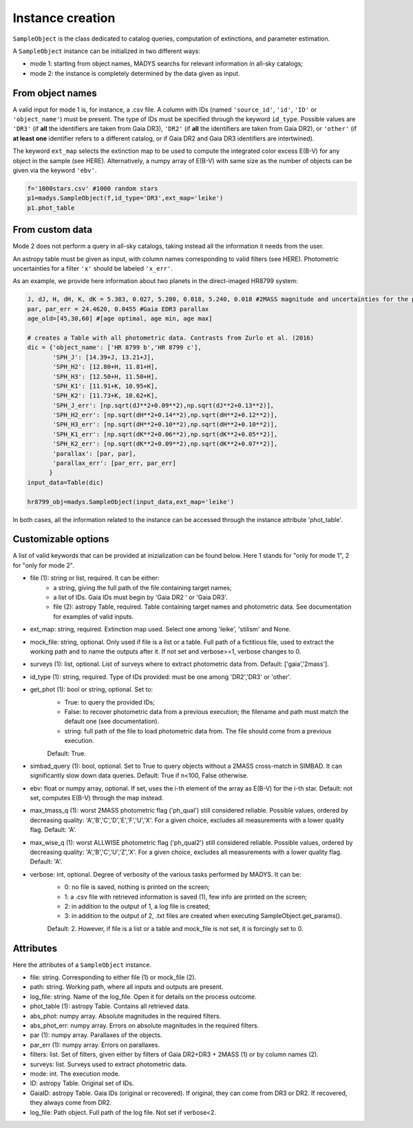 Instance creation
=====

``SampleObject`` is the class dedicated to catalog queries, computation of extinctions, and parameter estimation.

A ``SampleObject`` instance can be initialized in two different ways:

* mode 1: starting from object names, MADYS searchs for relevant information in all-sky catalogs;
* mode 2: the instance is completely determined by the data given as input.

From object names
------------

A valid input for mode 1 is, for instance, a .csv file. A column with IDs (named ``'source_id'``, ``'id'``, ``'ID'`` or ``'object_name'``) must be present. The type of IDs must be specified through the keyword ``id_type``. Possible values are ``'DR3'`` (if **all** the identifiers are taken from Gaia DR3), ``'DR2'`` (if **all** the identifiers are taken from Gaia DR2), or ``'other'`` (if **at least one** identifier refers to a different catalog, or if Gaia DR2 and Gaia DR3 identifiers are intertwined).

The keyword ``ext_map`` selects the extinction map to be used to compute the integrated color excess E(B-V) for any object in the sample (see HERE). Alternatively, a numpy array of E(B-V) with same size as the number of objects can be given via the keyword ``'ebv'``.

.. code-block:: console

   f='1000stars.csv' #1000 random stars
   p1=madys.SampleObject(f,id_type='DR3',ext_map='leike') 
   p1.phot_table

From custom data
----------------

Mode 2 does not perform a query in all-sky catalogs, taking instead all the information it needs from the user.

An astropy table must be given as input, with column names corresponding to valid filters (see HERE). Photometric uncertainties for a filter ``'x'`` should be labeled ``'x_err'``.

As an example, we provide here information about two planets in the direct-imaged HR8799 system:

.. code-block:: console

   J, dJ, H, dH, K, dK = 5.383, 0.027, 5.280, 0.018, 5.240, 0.018 #2MASS magnitude and uncertainties for the primary star
   par, par_err = 24.4620, 0.0455 #Gaia EDR3 parallax
   age_old=[45,30,60] #[age optimal, age min, age max]

   # creates a Table with all photometric data. Contrasts from Zurlo et al. (2016)
   dic = {'object_name': ['HR 8799 b','HR 8799 c'],
          'SPH_J': [14.39+J, 13.21+J],
          'SPH_H2': [12.80+H, 11.81+H],
          'SPH_H3': [12.50+H, 11.50+H],
          'SPH_K1': [11.91+K, 10.95+K],
          'SPH_K2': [11.73+K, 10.62+K],
          'SPH_J_err': [np.sqrt(dJ**2+0.09**2),np.sqrt(dJ**2+0.13**2)],
          'SPH_H2_err': [np.sqrt(dH**2+0.14**2),np.sqrt(dH**2+0.12**2)],
          'SPH_H3_err': [np.sqrt(dH**2+0.10**2),np.sqrt(dH**2+0.10**2)],
          'SPH_K1_err': [np.sqrt(dK**2+0.06**2),np.sqrt(dK**2+0.05**2)],
          'SPH_K2_err': [np.sqrt(dK**2+0.09**2),np.sqrt(dK**2+0.07**2)],
          'parallax': [par, par],
          'parallax_err': [par_err, par_err]
         }
   input_data=Table(dic)

   hr8799_obj=madys.SampleObject(input_data,ext_map='leike')


In both cases, all the information related to the instance can be accessed through the instance attribute 'phot_table'.

Customizable options
------------

A list of valid keywords that can be provided at inizialization can be found below. Here 1 stands for "only for mode 1", 2 for "only for mode 2".

* file (1): string or list, required. It can be either:
   - a string, giving the full path of the file containing target names;
   - a list of IDs. Gaia IDs must begin by 'Gaia DR2 ' or 'Gaia DR3'.
   - file (2): astropy Table, required. Table containing target names and photometric data. See documentation for examples of valid inputs.

* ext_map: string, required. Extinction map used. Select one among 'leike', 'stilism' and None.
* mock_file: string, optional. Only used if file is a list or a table. Full path of a fictitious file, used to extract the working path and to name the outputs after it. If not set and verbose>=1, verbose changes to 0.
* surveys (1): list, optional. List of surveys where to extract photometric data from. Default: ['gaia','2mass'].
* id_type (1): string, required. Type of IDs provided: must be one among 'DR2','DR3' or 'other'.
* get_phot (1): bool or string, optional. Set to:
   - True: to query the provided IDs;
   - False: to recover photometric data from a previous execution; the filename and path must match the default one (see documentation).
   - string: full path of the file to load photometric data from. The file should come from a previous execution.
   Default: True.
* simbad_query (1): bool, optional. Set to True to query objects without a 2MASS cross-match in SIMBAD. It can significantly slow down data queries. Default: True if n<100, False otherwise.
* ebv: float or numpy array, optional. If set, uses the i-th element of the array as E(B-V) for the i-th star. Default: not set, computes E(B-V) through the map instead.
* max_tmass_q (1): worst 2MASS photometric flag ('ph_qual') still considered reliable. Possible values, ordered by decreasing quality: 'A','B','C','D','E','F','U','X'. For a given choice, excludes all measurements with a lower quality flag. Default: 'A'.
* max_wise_q (1): worst ALLWISE photometric flag ('ph_qual2') still considered reliable. Possible values, ordered by decreasing quality: 'A','B','C','U','Z','X'. For a given choice, excludes all measurements with a lower quality flag. Default: 'A'.
* verbose: int, optional. Degree of verbosity of the various tasks performed by MADYS. It can be:
   - 0: no file is saved, nothing is printed on the screen;
   - 1: a .csv file with retrieved information is saved (1), few info are printed on the screen;
   - 2: in addition to the output of 1, a log file is created;
   - 3: in addition to the output of 2, .txt files are created when executing SampleObject.get_params().
   Default: 2. However, if file is a list or a table and mock_file is not set, it is forcingly set to 0.


Attributes
------------

Here the attributes of a ``SampleObject`` instance.

* file: string. Corresponding to either file (1) or mock_file (2).
* path: string. Working path, where all inputs and outputs are present.
* log_file: string. Name of the log_file. Open it for details on the process outcome.
* phot_table (1): astropy Table. Contains all retrieved data.
* abs_phot: numpy array. Absolute magnitudes in the required filters.
* abs_phot_err: numpy array. Errors on absolute magnitudes in the required filters.
* par (1): numpy array. Parallaxes of the objects.
* par_err (1): numpy array. Errors on parallaxes.
* filters: list. Set of filters, given either by filters of Gaia DR2+DR3 + 2MASS (1) or by column names (2).
* surveys: list. Surveys used to extract photometric data.
* mode: int. The execution mode.
* ID: astropy Table. Original set of IDs.
* GaiaID: astropy Table. Gaia IDs (original or recovered). If original, they can come from DR3 or DR2. If recovered, they always come from DR2.
* log_file: Path object. Full path of the log file. Not set if verbose<2.

